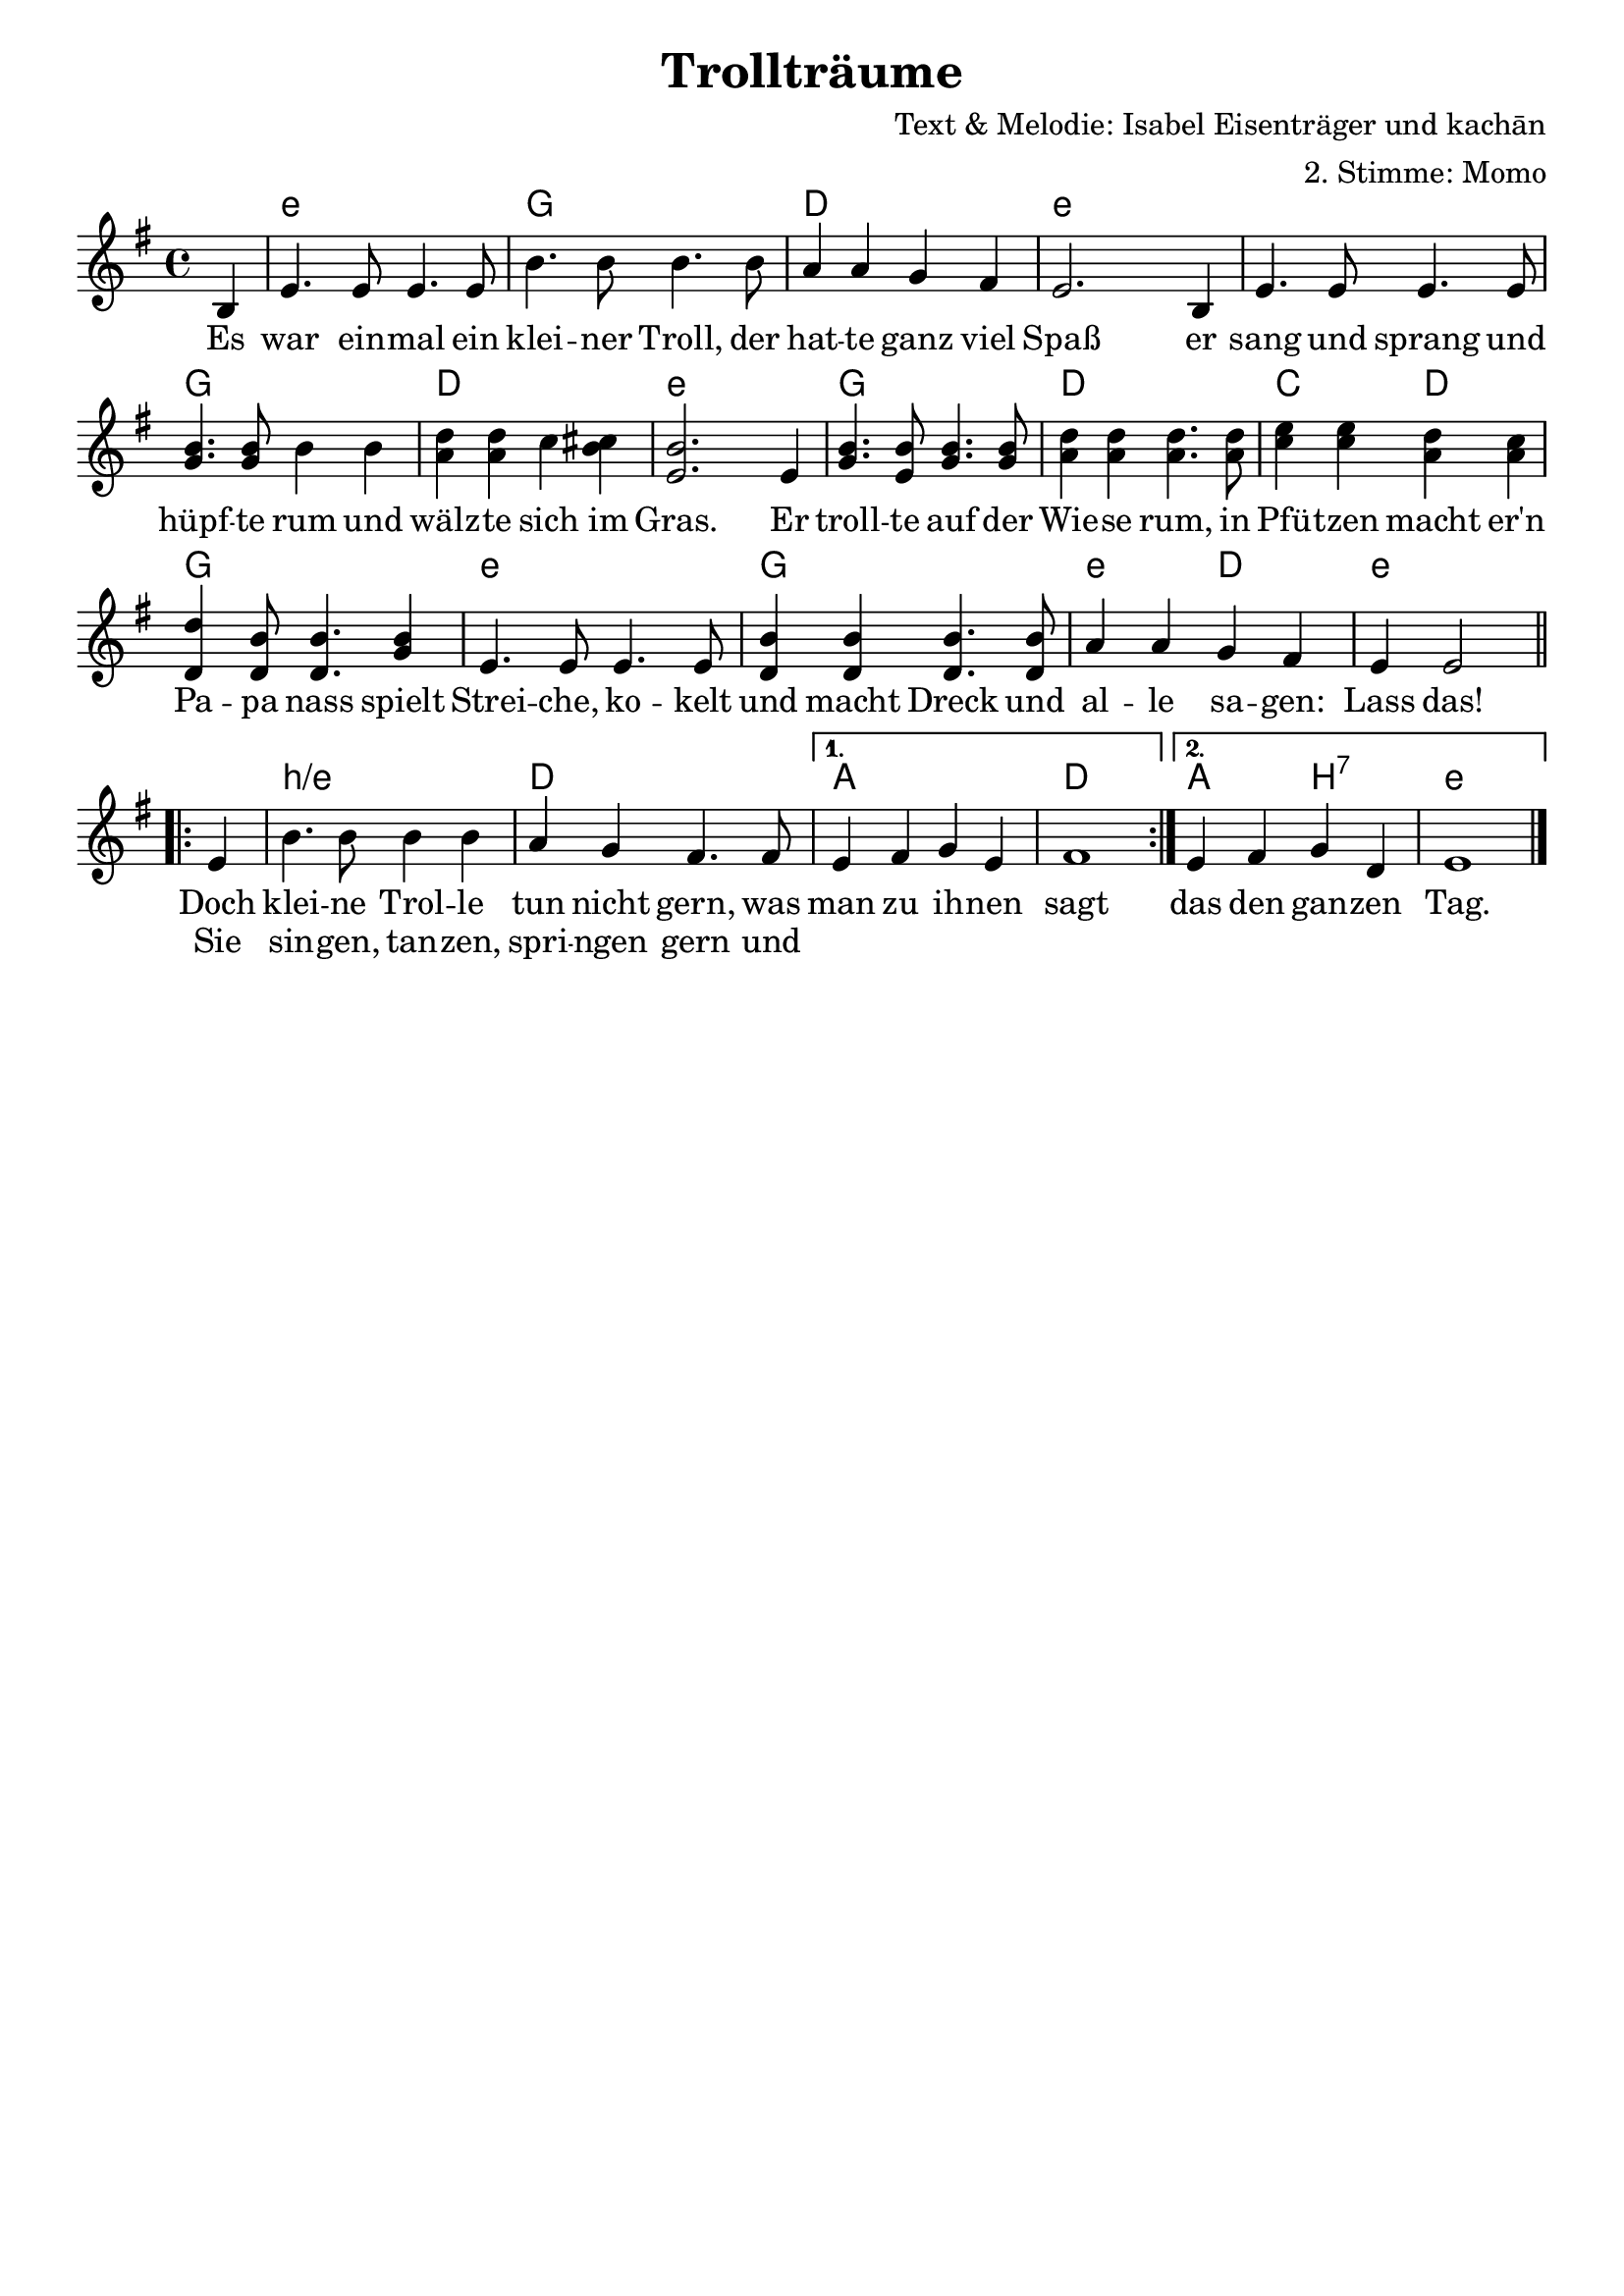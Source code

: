 %{
Welcome to LilyPond
===================

Congratulations, LilyPond has been installed successfully.

Now to take it for the first test run.

  1. Save this file

  2. Select

       Compile > Typeset file

  from the menu.

  The file is processed, and

  3.  The PDF viewer will pop up. Click one of the noteheads.


That's it.  For more information, visit http://lilypond.org .

%}
\layout {
  indent = #0
  \context {
    \Score
    \remove "Bar_number_engraver"
  }
}
\paper {
 oddFooterMarkup = \markup{ \fill-line{ \line{" "} } }
}
\header{
  title = "Trollträume"
  composer = "Text & Melodie: Isabel Eisenträger und kachān"
  arranger = "2. Stimme: Momo"
 %\markup \right-column { \line {Komponist 1} \line {Komponist 2 } \line { Komponist 3 } }
}
\score {
<<
\chords { \time 4/4  \set chordNameLowercaseMinor = ##t  \germanChords
         \partial4 s4   e4:m s2. g4 s2. d4 s2. e4:m s1   s2. g4 s2. d4 s2. e4:m s2. g4 s2. d4 s2. c2 d2 g1 e1:m g1 e2:m d2 e2.:m
 \repeat volta 2 {s4 b1:m/e d1 }\alternative { { a1d1} { a2 b2:7 e1:m}}}
 \relative c' {\key e \minor \time 4/4
 \partial4  b4 e4. e8 e4. e8 b'4. b8 b4. b8 a4 a g fis e2. b4 e4. e8 e4. e8 <<b'4. g4.>> <<b8 g8>> b4 b4 <<d4 a4>> <<d a>> c <<b cis>> <<e,2. b'>> e,4 <<b'4. g>> <<b8 e,>> <<b'4.g>> <<b8 g>> <<d'4a>> <<d a>> <<d4. a>> <<d8 a>> <<e'4 c>> <<e c>> <<d a>> <<c a>> <<d d,>> << b'8 d,>> <<b'4. d,>> <<b'4 g>> e4. e8 e4. e8 <<b'4 d,>> <<b' d,>> <<b'4. d,>> <<b'8 d,>> a'4 a g fis e e2\break
 \repeat volta 2 {e4 b'4. b8 b4 b a g fis4. fis8 }\alternative { { e4 fis  g e fis1} { e4 fis g d e1}}\bar "|."
}
 \addlyrics {Es war ein -- mal ein klei -- ner Troll, der hat -- te ganz viel Spaß er sang und sprang und hüpf -- te rum und wälz -- te sich im Gras. Er troll -- te auf der Wie -- se rum, in Pfü -- tzen macht er'n Pa -- pa nass spielt Strei -- che, ko -- kelt und macht Dreck und al -- le sa -- gen: Lass das!
  %\repeat volta 2 {Doch klei -- ne Trol -- le tun nicht gern, was man zu ih -- nen sagt Sie sin -- gen, tan -- zen, spri -- ngen gern Und das den gan -- zen Tag.}
             
             <<
	{Doch klei -- ne Trol -- le tun nicht gern, was man zu ih -- nen sagt das den gan -- zen Tag. }
	\new Lyrics {
	  \set associatedVoice = "melody"
	 Sie sin -- gen, tan -- zen, spri -- ngen gern und 
	}
 >>}
>>}


